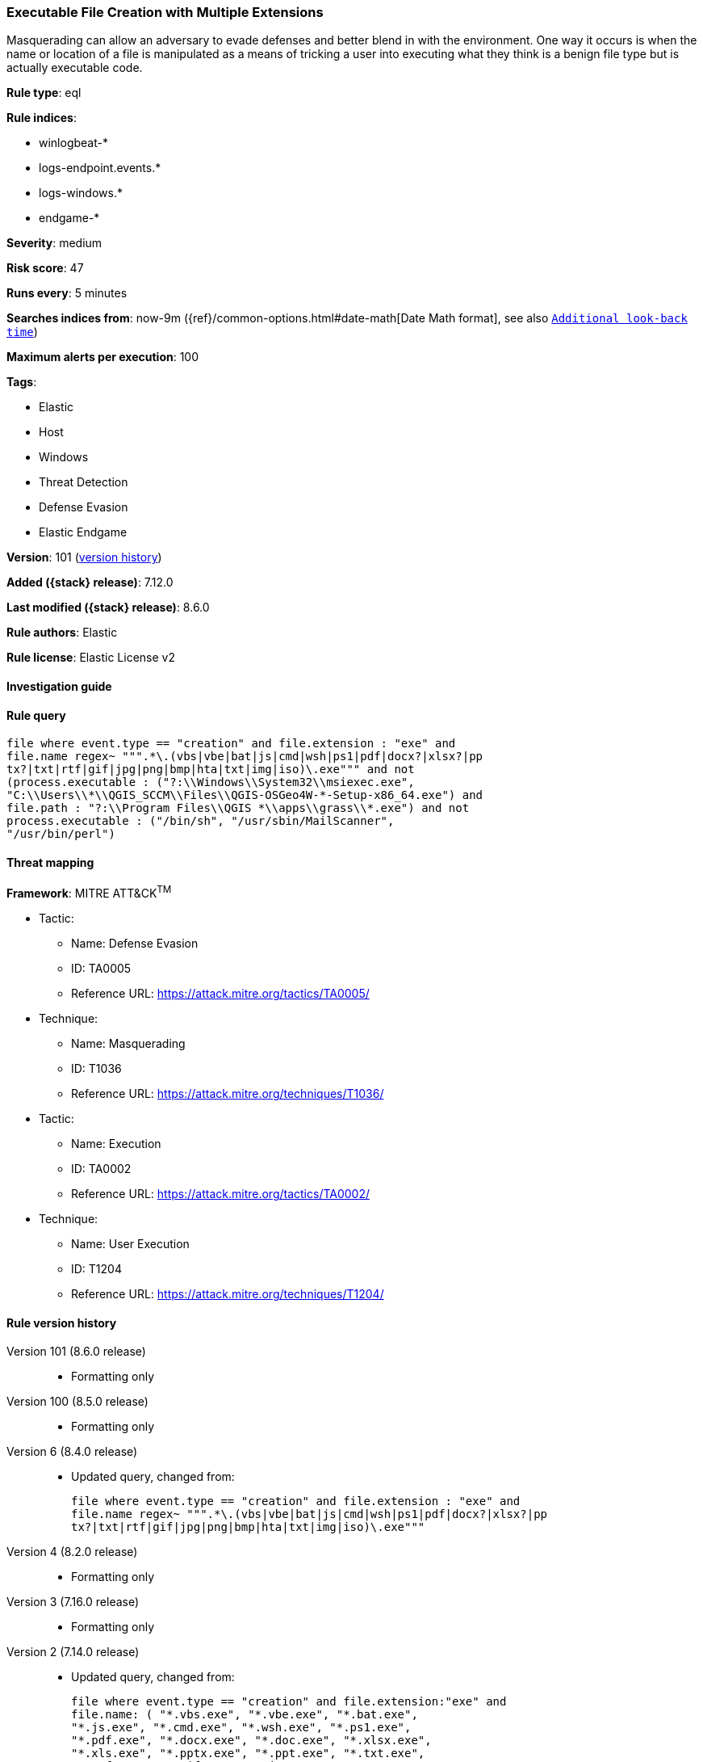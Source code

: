 [[executable-file-creation-with-multiple-extensions]]
=== Executable File Creation with Multiple Extensions

Masquerading can allow an adversary to evade defenses and better blend in with the environment. One way it occurs is when the name or location of a file is manipulated as a means of tricking a user into executing what they think is a benign file type but is actually executable code.

*Rule type*: eql

*Rule indices*:

* winlogbeat-*
* logs-endpoint.events.*
* logs-windows.*
* endgame-*

*Severity*: medium

*Risk score*: 47

*Runs every*: 5 minutes

*Searches indices from*: now-9m ({ref}/common-options.html#date-math[Date Math format], see also <<rule-schedule, `Additional look-back time`>>)

*Maximum alerts per execution*: 100

*Tags*:

* Elastic
* Host
* Windows
* Threat Detection
* Defense Evasion
* Elastic Endgame

*Version*: 101 (<<executable-file-creation-with-multiple-extensions-history, version history>>)

*Added ({stack} release)*: 7.12.0

*Last modified ({stack} release)*: 8.6.0

*Rule authors*: Elastic

*Rule license*: Elastic License v2

==== Investigation guide


[source,markdown]
----------------------------------

----------------------------------


==== Rule query


[source,js]
----------------------------------
file where event.type == "creation" and file.extension : "exe" and
file.name regex~ """.*\.(vbs|vbe|bat|js|cmd|wsh|ps1|pdf|docx?|xlsx?|pp
tx?|txt|rtf|gif|jpg|png|bmp|hta|txt|img|iso)\.exe""" and not
(process.executable : ("?:\\Windows\\System32\\msiexec.exe",
"C:\\Users\\*\\QGIS_SCCM\\Files\\QGIS-OSGeo4W-*-Setup-x86_64.exe") and
file.path : "?:\\Program Files\\QGIS *\\apps\\grass\\*.exe") and not
process.executable : ("/bin/sh", "/usr/sbin/MailScanner",
"/usr/bin/perl")
----------------------------------

==== Threat mapping

*Framework*: MITRE ATT&CK^TM^

* Tactic:
** Name: Defense Evasion
** ID: TA0005
** Reference URL: https://attack.mitre.org/tactics/TA0005/
* Technique:
** Name: Masquerading
** ID: T1036
** Reference URL: https://attack.mitre.org/techniques/T1036/


* Tactic:
** Name: Execution
** ID: TA0002
** Reference URL: https://attack.mitre.org/tactics/TA0002/
* Technique:
** Name: User Execution
** ID: T1204
** Reference URL: https://attack.mitre.org/techniques/T1204/

[[executable-file-creation-with-multiple-extensions-history]]
==== Rule version history

Version 101 (8.6.0 release)::
* Formatting only

Version 100 (8.5.0 release)::
* Formatting only

Version 6 (8.4.0 release)::
* Updated query, changed from:
+
[source, js]
----------------------------------
file where event.type == "creation" and file.extension : "exe" and
file.name regex~ """.*\.(vbs|vbe|bat|js|cmd|wsh|ps1|pdf|docx?|xlsx?|pp
tx?|txt|rtf|gif|jpg|png|bmp|hta|txt|img|iso)\.exe"""
----------------------------------

Version 4 (8.2.0 release)::
* Formatting only

Version 3 (7.16.0 release)::
* Formatting only

Version 2 (7.14.0 release)::
* Updated query, changed from:
+
[source, js]
----------------------------------
file where event.type == "creation" and file.extension:"exe" and
file.name: ( "*.vbs.exe", "*.vbe.exe", "*.bat.exe",
"*.js.exe", "*.cmd.exe", "*.wsh.exe", "*.ps1.exe",
"*.pdf.exe", "*.docx.exe", "*.doc.exe", "*.xlsx.exe",
"*.xls.exe", "*.pptx.exe", "*.ppt.exe", "*.txt.exe",
"*.rtf.exe", "*.gif.exe", "*.jpg.exe", "*.png.exe",
"*.bmp.exe", "*.hta.exe", "*.txt.exe", "*.img.exe",
"*.iso.exe" )
----------------------------------

